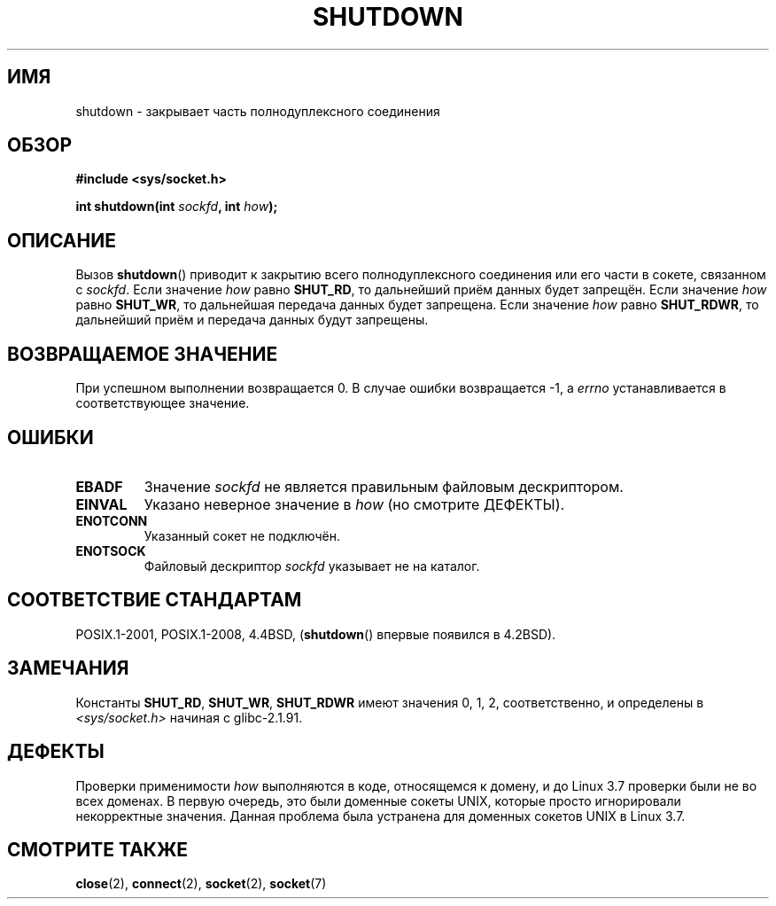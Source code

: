 .\" -*- mode: troff; coding: UTF-8 -*-
.\" Copyright (c) 1983, 1991 The Regents of the University of California.
.\" All rights reserved.
.\"
.\" %%%LICENSE_START(BSD_4_CLAUSE_UCB)
.\" Redistribution and use in source and binary forms, with or without
.\" modification, are permitted provided that the following conditions
.\" are met:
.\" 1. Redistributions of source code must retain the above copyright
.\"    notice, this list of conditions and the following disclaimer.
.\" 2. Redistributions in binary form must reproduce the above copyright
.\"    notice, this list of conditions and the following disclaimer in the
.\"    documentation and/or other materials provided with the distribution.
.\" 3. All advertising materials mentioning features or use of this software
.\"    must display the following acknowledgement:
.\"	This product includes software developed by the University of
.\"	California, Berkeley and its contributors.
.\" 4. Neither the name of the University nor the names of its contributors
.\"    may be used to endorse or promote products derived from this software
.\"    without specific prior written permission.
.\"
.\" THIS SOFTWARE IS PROVIDED BY THE REGENTS AND CONTRIBUTORS ``AS IS'' AND
.\" ANY EXPRESS OR IMPLIED WARRANTIES, INCLUDING, BUT NOT LIMITED TO, THE
.\" IMPLIED WARRANTIES OF MERCHANTABILITY AND FITNESS FOR A PARTICULAR PURPOSE
.\" ARE DISCLAIMED.  IN NO EVENT SHALL THE REGENTS OR CONTRIBUTORS BE LIABLE
.\" FOR ANY DIRECT, INDIRECT, INCIDENTAL, SPECIAL, EXEMPLARY, OR CONSEQUENTIAL
.\" DAMAGES (INCLUDING, BUT NOT LIMITED TO, PROCUREMENT OF SUBSTITUTE GOODS
.\" OR SERVICES; LOSS OF USE, DATA, OR PROFITS; OR BUSINESS INTERRUPTION)
.\" HOWEVER CAUSED AND ON ANY THEORY OF LIABILITY, WHETHER IN CONTRACT, STRICT
.\" LIABILITY, OR TORT (INCLUDING NEGLIGENCE OR OTHERWISE) ARISING IN ANY WAY
.\" OUT OF THE USE OF THIS SOFTWARE, EVEN IF ADVISED OF THE POSSIBILITY OF
.\" SUCH DAMAGE.
.\" %%%LICENSE_END
.\"
.\"     $Id: shutdown.2,v 1.1.1.1 1999/03/21 22:52:23 freitag Exp $
.\"
.\" Modified Sat Jul 24 09:57:55 1993 by Rik Faith <faith@cs.unc.edu>
.\" Modified Tue Oct 22 22:04:51 1996 by Eric S. Raymond <esr@thyrsus.com>
.\" Modified 1998 by Andi Kleen
.\"
.\"*******************************************************************
.\"
.\" This file was generated with po4a. Translate the source file.
.\"
.\"*******************************************************************
.TH SHUTDOWN 2 2018\-04\-30 Linux "Руководство программиста Linux"
.SH ИМЯ
shutdown \- закрывает часть полнодуплексного соединения
.SH ОБЗОР
\fB#include <sys/socket.h>\fP
.PP
\fBint shutdown(int \fP\fIsockfd\fP\fB, int \fP\fIhow\fP\fB);\fP
.SH ОПИСАНИЕ
Вызов \fBshutdown\fP() приводит к закрытию всего полнодуплексного соединения
или его части в сокете, связанном с \fIsockfd\fP. Если значение \fIhow\fP равно
\fBSHUT_RD\fP, то дальнейший приём данных будет запрещён. Если значение \fIhow\fP
равно \fBSHUT_WR\fP, то дальнейшая передача данных будет запрещена. Если
значение \fIhow\fP равно \fBSHUT_RDWR\fP, то дальнейший приём и передача данных
будут запрещены.
.SH "ВОЗВРАЩАЕМОЕ ЗНАЧЕНИЕ"
При успешном выполнении возвращается 0. В случае ошибки возвращается \-1, а
\fIerrno\fP устанавливается в соответствующее значение.
.SH ОШИБКИ
.TP 
\fBEBADF\fP
Значение \fIsockfd\fP не является правильным файловым дескриптором.
.TP 
\fBEINVAL\fP
Указано неверное значение в \fIhow\fP (но смотрите ДЕФЕКТЫ).
.TP 
\fBENOTCONN\fP
Указанный сокет не подключён.
.TP 
\fBENOTSOCK\fP
Файловый дескриптор \fIsockfd\fP указывает не на каталог.
.SH "СООТВЕТСТВИЕ СТАНДАРТАМ"
POSIX.1\-2001, POSIX.1\-2008, 4.4BSD, (\fBshutdown\fP() впервые появился в
4.2BSD).
.SH ЗАМЕЧАНИЯ
Константы \fBSHUT_RD\fP, \fBSHUT_WR\fP, \fBSHUT_RDWR\fP имеют значения 0, 1, 2,
соответственно, и определены в \fI<sys/socket.h>\fP начиная с
glibc\-2.1.91.
.SH ДЕФЕКТЫ
.\" https://bugzilla.kernel.org/show_bug.cgi?id=47111
.\" commit fc61b928dc4d72176cf4bd4d30bf1d22e599aefc
.\" and for DECnet sockets in commit 46b66d7077b89fb4917ceef19b3f7dd86055c94a
Проверки применимости \fIhow\fP выполняются в коде, относящемся к домену, и до
Linux 3.7 проверки были не во всех доменах. В первую очередь, это были
доменные сокеты UNIX, которые просто игнорировали некорректные
значения. Данная проблема была устранена для доменных сокетов UNIX в Linux
3.7.
.SH "СМОТРИТЕ ТАКЖЕ"
\fBclose\fP(2), \fBconnect\fP(2), \fBsocket\fP(2), \fBsocket\fP(7)
